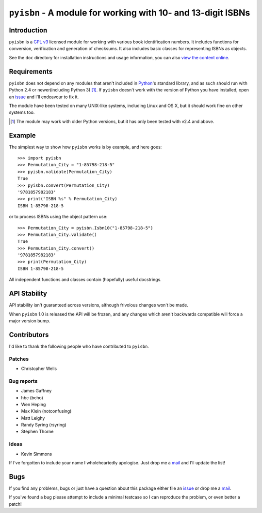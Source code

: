``pyisbn`` - A module for working with 10- and 13-digit ISBNs
=============================================================

.. image:: https://secure.travis-ci.org/JNRowe/pyisbn.png?branch=master
   :target: http://travis-ci.org/JNRowe/pyisbn

Introduction
------------

``pyisbn`` is a `GPL v3`_ licensed module for working with various book
identification numbers.  It includes functions for conversion, verification and
generation of checksums.  It also includes basic classes for representing ISBNs
as objects.

See the ``doc`` directory for installation instructions and usage information,
you can also `view the content online`_.

Requirements
------------

``pyisbn`` does not depend on any modules that aren't included in Python_'s
standard library, and as such should run with Python 2.4 or newer(including
Python 3) [#]_.  If ``pyisbn`` doesn't work with the version of Python you have
installed, open an issue_ and I'll endeavour to fix it.

The module have been tested on many UNIX-like systems, including Linux and OS X,
but it should work fine on other systems too.

.. [#] The module may work with older Python versions, but it has only been
       tested with v2.4 and above.

Example
-------

The simplest way to show how ``pyisbn`` works is by example, and here goes::

    >>> import pyisbn
    >>> Permutation_City = "1-85798-218-5"
    >>> pyisbn.validate(Permutation_City)
    True
    >>> pyisbn.convert(Permutation_City)
    '9781857982183'
    >>> print("ISBN %s" % Permutation_City)
    ISBN 1-85798-218-5

or to process ISBNs using the object pattern use::

    >>> Permutation_City = pyisbn.Isbn10("1-85798-218-5")
    >>> Permutation_City.validate()
    True
    >>> Permutation_City.convert()
    '9781857982183'
    >>> print(Permutation_City)
    ISBN 1-85798-218-5

All independent functions and classes contain (hopefully) useful docstrings.

API Stability
-------------

API stability isn't guaranteed across versions, although frivolous changes won't
be made.

When ``pyisbn`` 1.0 is released the API will be frozen, and any changes which
aren't backwards compatible will force a major version bump.

Contributors
------------

I'd like to thank the following people who have contributed to ``pyisbn``.

Patches
'''''''

* Christopher Wells

Bug reports
'''''''''''

* James Gaffney
* hbc (bcho)
* Wen Heping
* Max Klein (notconfusing)
* Matt Leighy
* Randy Syring (rsyring)
* Stephen Thorne

Ideas
'''''

* Kevin Simmons

If I've forgotten to include your name I wholeheartedly apologise.  Just drop me
a mail_ and I'll update the list!

Bugs
----

If you find any problems, bugs or just have a question about this package either
file an issue_ or drop me a mail_.

If you've found a bug please attempt to include a minimal testcase so I can
reproduce the problem, or even better a patch!

.. _GPL v3: http://www.gnu.org/licenses/
.. _view the content online: http://pyisbn.rtfd.org/
.. _Python: http://www.python.org/
.. _issue: http://github.com/JNRowe/pyisbn/issues
.. _mail: jnrowe@gmail.com
